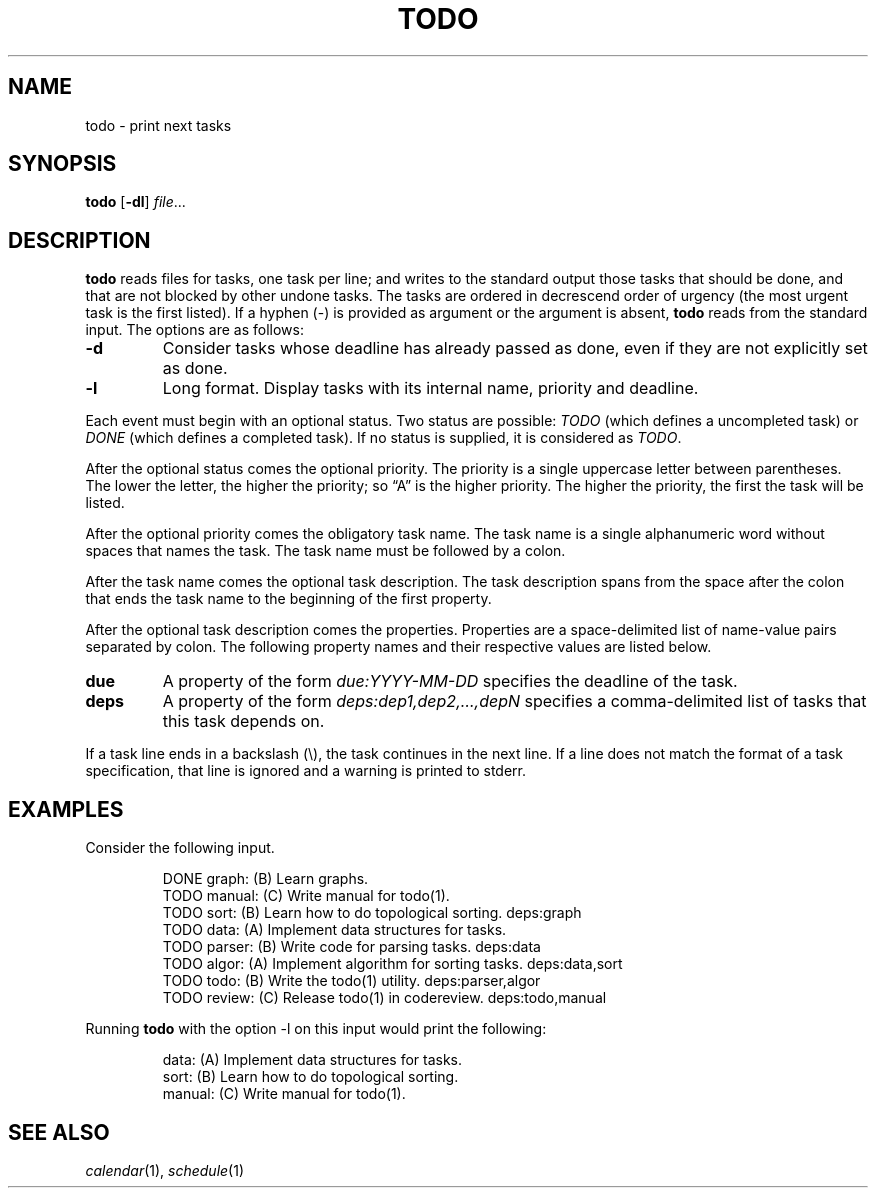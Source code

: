 .TH TODO 1
.SH NAME
todo \- print next tasks
.SH SYNOPSIS
.B todo
.RB [ \-dl ]
.IR file ...
.SH DESCRIPTION
.B todo
reads files for tasks, one task per line;
and writes to the standard output those tasks that should be done,
and that are not blocked by other undone tasks.
The tasks are ordered in decrescend order of urgency
(the most urgent task is the first listed).
If a hyphen (-) is provided as argument or the argument is absent,
.B todo
reads from the standard input.
The options are as follows:
.TP
.B \-d
Consider tasks whose deadline has already passed as done,
even if they are not explicitly set as done.
.TP
.B \-l
Long format.
Display tasks with its internal name, priority and deadline.
.PP
Each event must begin with an optional status.
Two status are possible:
.I TODO
(which defines a uncompleted task)
or
.I DONE
(which defines a completed task).
If no status is supplied, it is considered as
.IR TODO .
.PP
After the optional status comes the optional priority.
The priority is a single uppercase letter between parentheses.
The lower the letter, the higher the priority;
so \(lqA\(rq is the higher priority.
The higher the priority, the first the task will be listed.
.PP
After the optional priority comes the obligatory task name.
The task name is a single alphanumeric word without spaces that names the task.
The task name must be followed by a colon.
.PP
After the task name comes the optional task description.
The task description spans from the space after the colon that ends the task name
to the beginning of the first property.
.PP
After the optional task description comes the properties.
Properties are a space-delimited list of name-value pairs separated by colon.
The following property names and their respective values are listed below.
.TP
.B due
A property of the form
.I due:YYYY-MM-DD
specifies the deadline of the task.
.TP
.B deps
A property of the form
.I deps:dep1,dep2,…,depN
specifies a comma-delimited list of tasks that this task depends on.
.PP
If a task line ends in a backslash (\e), the task continues in the next line.
If a line does not match the format of a task specification, that line is ignored
and a warning is printed to stderr.
.SH EXAMPLES
Consider the following input.
.IP
.EX
DONE graph:  (B) Learn graphs.
TODO manual: (C) Write manual for todo(1).
TODO sort:   (B) Learn how to do topological sorting.    deps:graph
TODO data:   (A) Implement data structures for tasks.
TODO parser: (B) Write code for parsing tasks.           deps:data
TODO algor:  (A) Implement algorithm for sorting tasks.  deps:data,sort
TODO todo:   (B) Write the todo(1) utility.              deps:parser,algor
TODO review: (C) Release todo(1) in codereview.          deps:todo,manual
.EE
.PP
Running
.B todo
with the option \-l on this input would print the following:
.IP
.EX
data:       (A) Implement data structures for tasks.
sort:       (B) Learn how to do topological sorting.
manual:     (C) Write manual for todo(1).
.EE
.SH SEE ALSO
.IR calendar (1),
.IR schedule (1)
